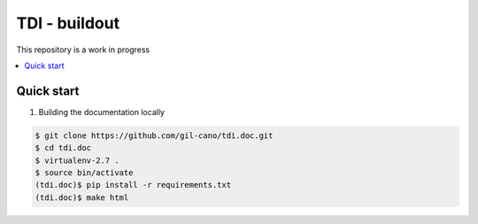 TDI - buildout
==============

This repository is a work in progress

.. contents:: :local:

Quick start
-----------

1. Building the documentation locally

.. code:: bash

    $ git clone https://github.com/gil-cano/tdi.doc.git
    $ cd tdi.doc
    $ virtualenv-2.7 .
    $ source bin/activate
    (tdi.doc)$ pip install -r requirements.txt
    (tdi.doc)$ make html

